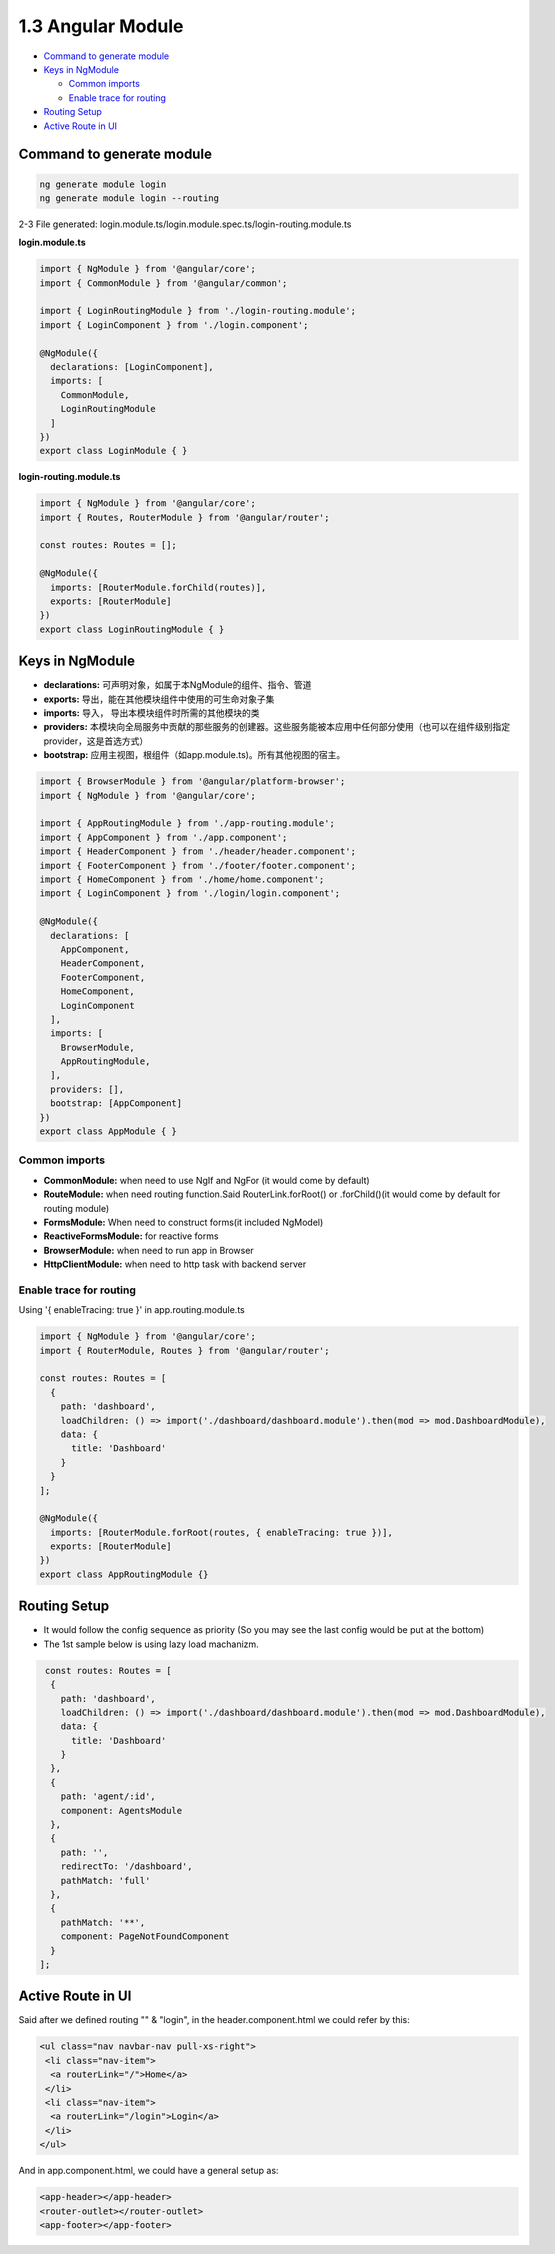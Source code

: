 1.3 Angular Module
==============================

* `Command to generate module`_
* `Keys in NgModule`_

  * `Common imports`_
  * `Enable trace for routing`_

* `Routing Setup`_
* `Active Route in UI`_


Command to generate module
-------------------------------

.. code-block:: bash
  
  ng generate module login
  ng generate module login --routing


2-3 File generated: login.module.ts/login.module.spec.ts/login-routing.module.ts

**login.module.ts**

.. code-block:: typescript
  
  import { NgModule } from '@angular/core';
  import { CommonModule } from '@angular/common';

  import { LoginRoutingModule } from './login-routing.module';
  import { LoginComponent } from './login.component';

  @NgModule({
    declarations: [LoginComponent],
    imports: [
      CommonModule,
      LoginRoutingModule
    ]
  })
  export class LoginModule { }

**login-routing.module.ts**

.. code-block:: typescript
  
  import { NgModule } from '@angular/core';
  import { Routes, RouterModule } from '@angular/router';

  const routes: Routes = [];
  
  @NgModule({
    imports: [RouterModule.forChild(routes)],
    exports: [RouterModule]
  })
  export class LoginRoutingModule { }

Keys in NgModule
----------------------

* **declarations:** 可声明对象，如属于本NgModule的组件、指令、管道
* **exports:** 导出，能在其他模块组件中使用的可生命对象子集 
* **imports:** 导入， 导出本模块组件时所需的其他模块的类
* **providers:** 本模块向全局服务中贡献的那些服务的创建器。这些服务能被本应用中任何部分使用（也可以在组件级别指定provider，这是首选方式）
* **bootstrap:** 应用主视图，根组件（如app.module.ts)。所有其他视图的宿主。

.. code-block:: typescript
  
  import { BrowserModule } from '@angular/platform-browser';
  import { NgModule } from '@angular/core';
  
  import { AppRoutingModule } from './app-routing.module';
  import { AppComponent } from './app.component';
  import { HeaderComponent } from './header/header.component';
  import { FooterComponent } from './footer/footer.component';
  import { HomeComponent } from './home/home.component';
  import { LoginComponent } from './login/login.component';
  
  @NgModule({
    declarations: [
      AppComponent,
      HeaderComponent,
      FooterComponent,
      HomeComponent,
      LoginComponent
    ],
    imports: [
      BrowserModule,
      AppRoutingModule,
    ],
    providers: [],
    bootstrap: [AppComponent]
  })
  export class AppModule { }

Common imports
^^^^^^^^^^^^^^^^^^^^

* **CommonModule:** when need to use NgIf and NgFor (it would come by default)
* **RouteModule:** when need routing function.Said RouterLink.forRoot() or .forChild()(it would come by default for routing module)
* **FormsModule:** When need to construct forms(it included NgModel)
* **ReactiveFormsModule:** for reactive forms
* **BrowserModule:** when need to run app in Browser
* **HttpClientModule:** when need to http task with backend server

Enable trace for routing
^^^^^^^^^^^^^^^^^^^^^^^^^^^

Using '{ enableTracing: true }' in app.routing.module.ts

.. code-block:: typescript
  
  import { NgModule } from '@angular/core';
  import { RouterModule, Routes } from '@angular/router';
  
  const routes: Routes = [
    {
      path: 'dashboard',
      loadChildren: () => import('./dashboard/dashboard.module').then(mod => mod.DashboardModule),
      data: {
        title: 'Dashboard'
      }
    }
  ];

  @NgModule({
    imports: [RouterModule.forRoot(routes, { enableTracing: true })],
    exports: [RouterModule]
  })
  export class AppRoutingModule {}


Routing Setup
-----------------

* It would follow the config sequence as priority (So you may see the last config would be put at the bottom)
* The 1st sample below is using lazy load machanizm.

.. code-block:: typescript
  
  const routes: Routes = [
   {
     path: 'dashboard',
     loadChildren: () => import('./dashboard/dashboard.module').then(mod => mod.DashboardModule),
     data: {
       title: 'Dashboard'
     }
   },
   {
     path: 'agent/:id',
     component: AgentsModule
   },
   {
     path: '',
     redirectTo: '/dashboard',
     pathMatch: 'full'
   },
   {
     pathMatch: '**',
     component: PageNotFoundComponent
   }
 ];

Active Route in UI
-----------------------

Said after we defined routing "" & "login", in the header.component.html we could refer by this:

.. code-block:: html
 
 <ul class="nav navbar-nav pull-xs-right">
  <li class="nav-item">
   <a routerLink="/">Home</a>
  </li>
  <li class="nav-item">
   <a routerLink="/login">Login</a>
  </li>
 </ul>

And in app.component.html, we could have a general setup as:

.. code-block:: html
 
 <app-header></app-header>
 <router-outlet></router-outlet>
 <app-footer></app-footer>




.. index:: Angular
  
